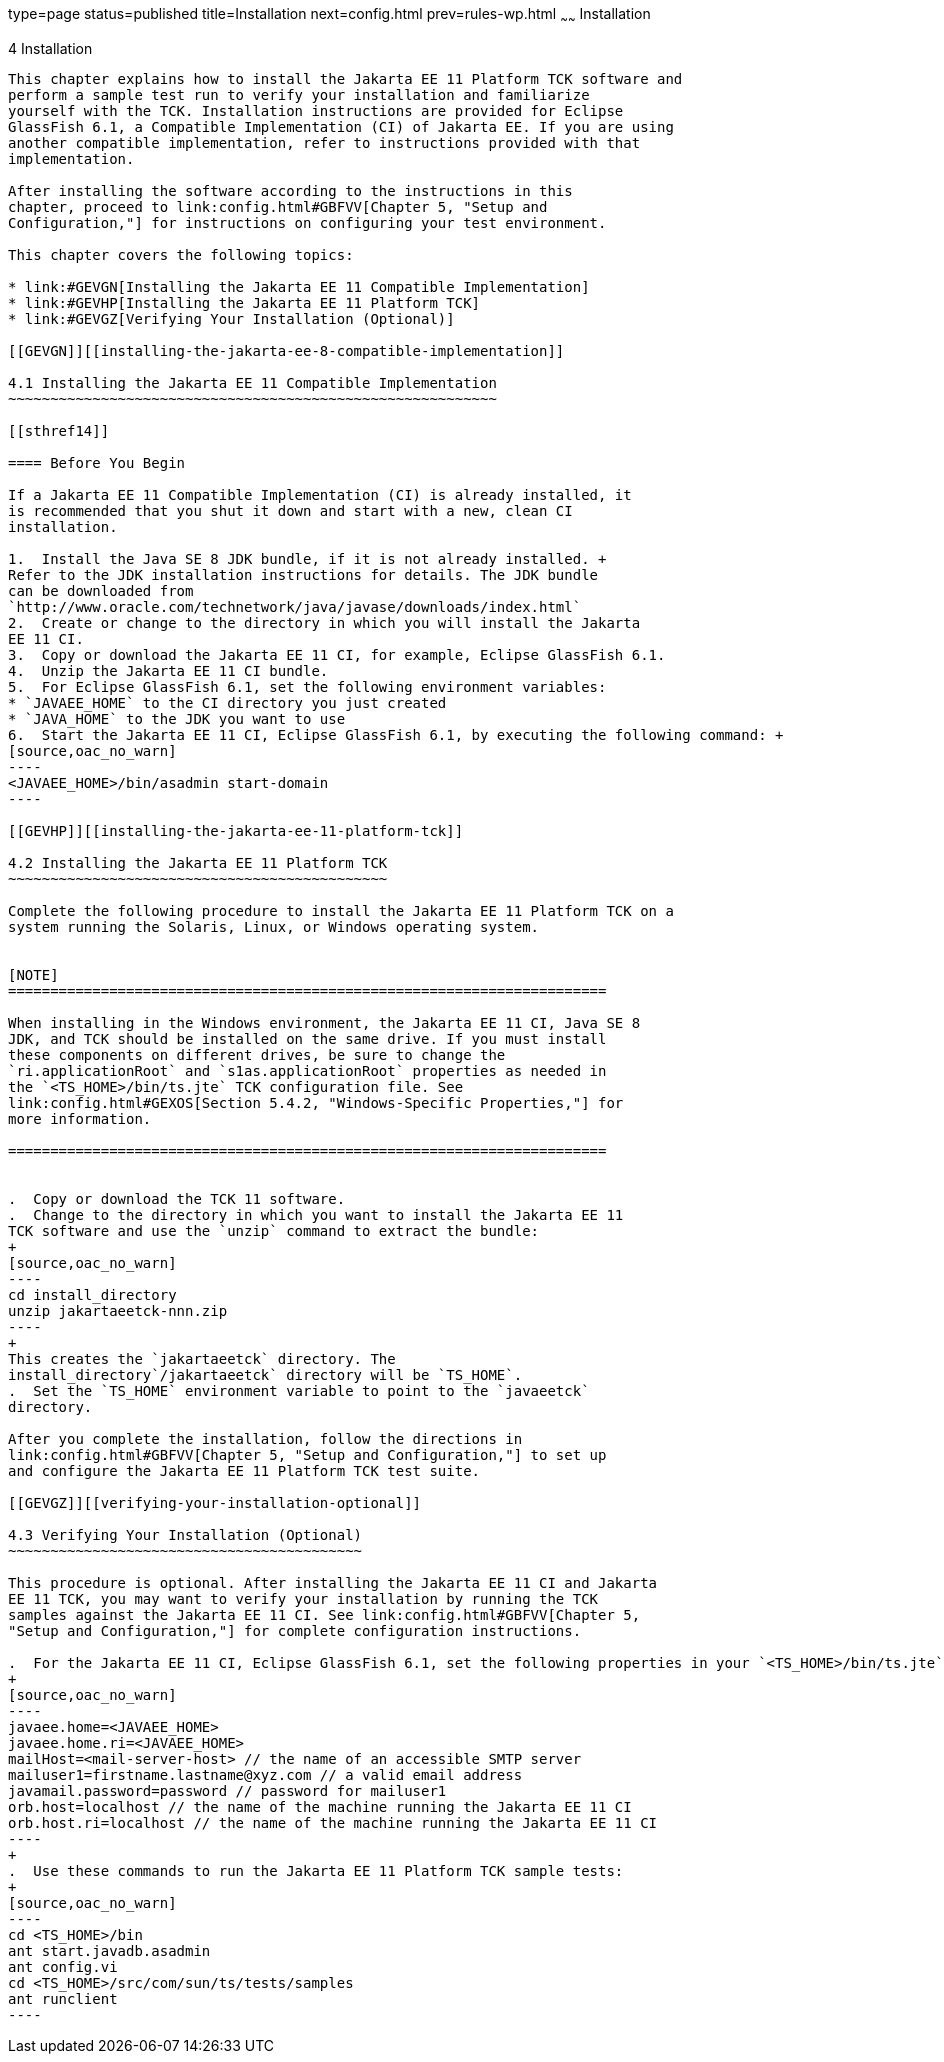type=page
status=published
title=Installation
next=config.html
prev=rules-wp.html
~~~~~~
Installation
============

[[GBFTP]][[installation]]

4 Installation
--------------

This chapter explains how to install the Jakarta EE 11 Platform TCK software and
perform a sample test run to verify your installation and familiarize
yourself with the TCK. Installation instructions are provided for Eclipse
GlassFish 6.1, a Compatible Implementation (CI) of Jakarta EE. If you are using
another compatible implementation, refer to instructions provided with that
implementation.

After installing the software according to the instructions in this
chapter, proceed to link:config.html#GBFVV[Chapter 5, "Setup and
Configuration,"] for instructions on configuring your test environment.

This chapter covers the following topics:

* link:#GEVGN[Installing the Jakarta EE 11 Compatible Implementation]
* link:#GEVHP[Installing the Jakarta EE 11 Platform TCK]
* link:#GEVGZ[Verifying Your Installation (Optional)]

[[GEVGN]][[installing-the-jakarta-ee-8-compatible-implementation]]

4.1 Installing the Jakarta EE 11 Compatible Implementation
~~~~~~~~~~~~~~~~~~~~~~~~~~~~~~~~~~~~~~~~~~~~~~~~~~~~~~~~~~

[[sthref14]]

==== Before You Begin

If a Jakarta EE 11 Compatible Implementation (CI) is already installed, it
is recommended that you shut it down and start with a new, clean CI
installation.

1.  Install the Java SE 8 JDK bundle, if it is not already installed. +
Refer to the JDK installation instructions for details. The JDK bundle
can be downloaded from
`http://www.oracle.com/technetwork/java/javase/downloads/index.html`
2.  Create or change to the directory in which you will install the Jakarta
EE 11 CI.
3.  Copy or download the Jakarta EE 11 CI, for example, Eclipse GlassFish 6.1.
4.  Unzip the Jakarta EE 11 CI bundle.
5.  For Eclipse GlassFish 6.1, set the following environment variables:
* `JAVAEE_HOME` to the CI directory you just created
* `JAVA_HOME` to the JDK you want to use
6.  Start the Jakarta EE 11 CI, Eclipse GlassFish 6.1, by executing the following command: +
[source,oac_no_warn]
----
<JAVAEE_HOME>/bin/asadmin start-domain
----

[[GEVHP]][[installing-the-jakarta-ee-11-platform-tck]]

4.2 Installing the Jakarta EE 11 Platform TCK
~~~~~~~~~~~~~~~~~~~~~~~~~~~~~~~~~~~~~~~~~~~~~

Complete the following procedure to install the Jakarta EE 11 Platform TCK on a
system running the Solaris, Linux, or Windows operating system.


[NOTE]
=======================================================================

When installing in the Windows environment, the Jakarta EE 11 CI, Java SE 8
JDK, and TCK should be installed on the same drive. If you must install
these components on different drives, be sure to change the
`ri.applicationRoot` and `s1as.applicationRoot` properties as needed in
the `<TS_HOME>/bin/ts.jte` TCK configuration file. See
link:config.html#GEXOS[Section 5.4.2, "Windows-Specific Properties,"] for
more information.

=======================================================================


.  Copy or download the TCK 11 software.
.  Change to the directory in which you want to install the Jakarta EE 11
TCK software and use the `unzip` command to extract the bundle: 
+
[source,oac_no_warn]
----
cd install_directory
unzip jakartaeetck-nnn.zip
----
+
This creates the `jakartaeetck` directory. The
install_directory`/jakartaeetck` directory will be `TS_HOME`.
.  Set the `TS_HOME` environment variable to point to the `javaeetck`
directory.

After you complete the installation, follow the directions in
link:config.html#GBFVV[Chapter 5, "Setup and Configuration,"] to set up
and configure the Jakarta EE 11 Platform TCK test suite.

[[GEVGZ]][[verifying-your-installation-optional]]

4.3 Verifying Your Installation (Optional)
~~~~~~~~~~~~~~~~~~~~~~~~~~~~~~~~~~~~~~~~~~

This procedure is optional. After installing the Jakarta EE 11 CI and Jakarta
EE 11 TCK, you may want to verify your installation by running the TCK
samples against the Jakarta EE 11 CI. See link:config.html#GBFVV[Chapter 5,
"Setup and Configuration,"] for complete configuration instructions.

.  For the Jakarta EE 11 CI, Eclipse GlassFish 6.1, set the following properties in your `<TS_HOME>/bin/ts.jte` file: 
+
[source,oac_no_warn]
----
javaee.home=<JAVAEE_HOME>
javaee.home.ri=<JAVAEE_HOME>
mailHost=<mail-server-host> // the name of an accessible SMTP server
mailuser1=firstname.lastname@xyz.com // a valid email address
javamail.password=password // password for mailuser1
orb.host=localhost // the name of the machine running the Jakarta EE 11 CI
orb.host.ri=localhost // the name of the machine running the Jakarta EE 11 CI
----
+
.  Use these commands to run the Jakarta EE 11 Platform TCK sample tests: 
+
[source,oac_no_warn]
----
cd <TS_HOME>/bin
ant start.javadb.asadmin
ant config.vi
cd <TS_HOME>/src/com/sun/ts/tests/samples
ant runclient
----



